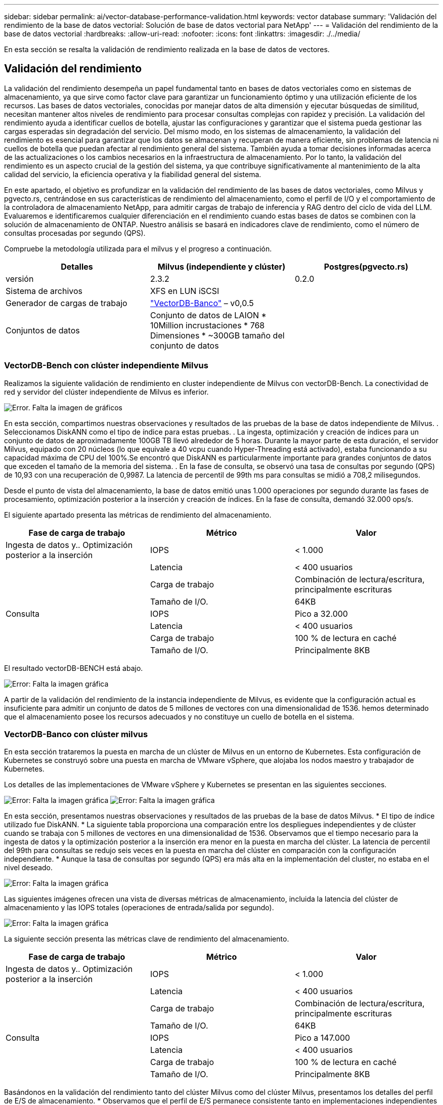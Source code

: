 ---
sidebar: sidebar 
permalink: ai/vector-database-performance-validation.html 
keywords: vector database 
summary: 'Validación del rendimiento de la base de datos vectorial: Solución de base de datos vectorial para NetApp' 
---
= Validación del rendimiento de la base de datos vectorial
:hardbreaks:
:allow-uri-read: 
:nofooter: 
:icons: font
:linkattrs: 
:imagesdir: ./../media/


[role="lead"]
En esta sección se resalta la validación de rendimiento realizada en la base de datos de vectores.



== Validación del rendimiento

La validación del rendimiento desempeña un papel fundamental tanto en bases de datos vectoriales como en sistemas de almacenamiento, ya que sirve como factor clave para garantizar un funcionamiento óptimo y una utilización eficiente de los recursos. Las bases de datos vectoriales, conocidas por manejar datos de alta dimensión y ejecutar búsquedas de similitud, necesitan mantener altos niveles de rendimiento para procesar consultas complejas con rapidez y precisión. La validación del rendimiento ayuda a identificar cuellos de botella, ajustar las configuraciones y garantizar que el sistema pueda gestionar las cargas esperadas sin degradación del servicio. Del mismo modo, en los sistemas de almacenamiento, la validación del rendimiento es esencial para garantizar que los datos se almacenan y recuperan de manera eficiente, sin problemas de latencia ni cuellos de botella que puedan afectar al rendimiento general del sistema. También ayuda a tomar decisiones informadas acerca de las actualizaciones o los cambios necesarios en la infraestructura de almacenamiento. Por lo tanto, la validación del rendimiento es un aspecto crucial de la gestión del sistema, ya que contribuye significativamente al mantenimiento de la alta calidad del servicio, la eficiencia operativa y la fiabilidad general del sistema.

En este apartado, el objetivo es profundizar en la validación del rendimiento de las bases de datos vectoriales, como Milvus y pgvecto.rs, centrándose en sus características de rendimiento del almacenamiento, como el perfil de I/O y el comportamiento de la controladora de almacenamiento NetApp, para admitir cargas de trabajo de inferencia y RAG dentro del ciclo de vida del LLM. Evaluaremos e identificaremos cualquier diferenciación en el rendimiento cuando estas bases de datos se combinen con la solución de almacenamiento de ONTAP. Nuestro análisis se basará en indicadores clave de rendimiento, como el número de consultas procesadas por segundo (QPS).

Compruebe la metodología utilizada para el milvus y el progreso a continuación.

|===
| Detalles | Milvus (independiente y clúster) | Postgres(pgvecto.rs) 


| versión | 2.3.2 | 0.2.0 


| Sistema de archivos | XFS en LUN iSCSI |  


| Generador de cargas de trabajo | link:https://github.com/zilliztech/VectorDBBench["VectorDB-Banco"] – v0,0.5 |  


| Conjuntos de datos | Conjunto de datos de LAION
* 10Million incrustaciones
* 768 Dimensiones
* ~300GB tamaño del conjunto de datos |  
|===


=== VectorDB-Bench con clúster independiente Milvus

Realizamos la siguiente validación de rendimiento en cluster independiente de Milvus con vectorDB-Bench.
La conectividad de red y servidor del clúster independiente de Milvus es inferior.

image:./perf_mivus_standalone.png["Error. Falta la imagen de gráficos"]

En esta sección, compartimos nuestras observaciones y resultados de las pruebas de la base de datos independiente de Milvus.
.	Seleccionamos DiskANN como el tipo de índice para estas pruebas.
.	La ingesta, optimización y creación de índices para un conjunto de datos de aproximadamente 100GB TB llevó alrededor de 5 horas. Durante la mayor parte de esta duración, el servidor Milvus, equipado con 20 núcleos (lo que equivale a 40 vcpu cuando Hyper-Threading está activado), estaba funcionando a su capacidad máxima de CPU del 100%.Se encontró que DiskANN es particularmente importante para grandes conjuntos de datos que exceden el tamaño de la memoria del sistema.
.	En la fase de consulta, se observó una tasa de consultas por segundo (QPS) de 10,93 con una recuperación de 0,9987. La latencia de percentil de 99th ms para consultas se midió a 708,2 milisegundos.

Desde el punto de vista del almacenamiento, la base de datos emitió unas 1.000 operaciones por segundo durante las fases de procesamiento, optimización posterior a la inserción y creación de índices. En la fase de consulta, demandó 32.000 ops/s.

El siguiente apartado presenta las métricas de rendimiento del almacenamiento.

|===
| Fase de carga de trabajo | Métrico | Valor 


| Ingesta de datos
y..
Optimización posterior a la inserción | IOPS | < 1.000 


|  | Latencia | < 400 usuarios 


|  | Carga de trabajo | Combinación de lectura/escritura, principalmente escrituras 


|  | Tamaño de I/O. | 64KB 


| Consulta | IOPS | Pico a 32.000 


|  | Latencia | < 400 usuarios 


|  | Carga de trabajo | 100 % de lectura en caché 


|  | Tamaño de I/O. | Principalmente 8KB 
|===
El resultado vectorDB-BENCH está abajo.

image:vector_db_result_standalone.png["Error: Falta la imagen gráfica"]

A partir de la validación del rendimiento de la instancia independiente de Milvus, es evidente que la configuración actual es insuficiente para admitir un conjunto de datos de 5 millones de vectores con una dimensionalidad de 1536. hemos determinado que el almacenamiento posee los recursos adecuados y no constituye un cuello de botella en el sistema.



=== VectorDB-Banco con clúster milvus

En esta sección trataremos la puesta en marcha de un clúster de Milvus en un entorno de Kubernetes. Esta configuración de Kubernetes se construyó sobre una puesta en marcha de VMware vSphere, que alojaba los nodos maestro y trabajador de Kubernetes.

Los detalles de las implementaciones de VMware vSphere y Kubernetes se presentan en las siguientes secciones.

image:milvus_vmware_perf.png["Error: Falta la imagen gráfica"]
image:milvus_cluster_perf.png["Error: Falta la imagen gráfica"]

En esta sección, presentamos nuestras observaciones y resultados de las pruebas de la base de datos Milvus.
* El tipo de índice utilizado fue DiskANN.
* La siguiente tabla proporciona una comparación entre los despliegues independientes y de clúster cuando se trabaja con 5 millones de vectores en una dimensionalidad de 1536. Observamos que el tiempo necesario para la ingesta de datos y la optimización posterior a la inserción era menor en la puesta en marcha del clúster. La latencia de percentil del 99th para consultas se redujo seis veces en la puesta en marcha del clúster en comparación con la configuración independiente.
* Aunque la tasa de consultas por segundo (QPS) era más alta en la implementación del cluster, no estaba en el nivel deseado.

image:milvus_standalone_cluster_perf.png["Error: Falta la imagen gráfica"]

Las siguientes imágenes ofrecen una vista de diversas métricas de almacenamiento, incluida la latencia del clúster de almacenamiento y las IOPS totales (operaciones de entrada/salida por segundo).

image:storagecluster_latency_iops_milcus.png["Error: Falta la imagen gráfica"]

La siguiente sección presenta las métricas clave de rendimiento del almacenamiento.

|===
| Fase de carga de trabajo | Métrico | Valor 


| Ingesta de datos
y..
Optimización posterior a la inserción | IOPS | < 1.000 


|  | Latencia | < 400 usuarios 


|  | Carga de trabajo | Combinación de lectura/escritura, principalmente escrituras 


|  | Tamaño de I/O. | 64KB 


| Consulta | IOPS | Pico a 147.000 


|  | Latencia | < 400 usuarios 


|  | Carga de trabajo | 100 % de lectura en caché 


|  | Tamaño de I/O. | Principalmente 8KB 
|===
Basándonos en la validación del rendimiento tanto del clúster Milvus como del clúster Milvus, presentamos los detalles del perfil de E/S de almacenamiento.
* Observamos que el perfil de E/S permanece consistente tanto en implementaciones independientes como en clusters.
* La diferencia observada en el pico de IOPS se puede atribuir al mayor número de clientes en la implementación del clúster.



=== Banco vectorDB con Postgres (pgvecto.rs)

Realizamos las siguientes acciones en PostgreSQL(pgvecto.rs) usando VectorDB-Bench:
Los detalles relativos a la conectividad de red y servidor de PostgreSQL (específicamente, pgvecto.rs) son los siguientes:

image:pgvecto_perf_network_connectivity.png["Error: Falta la imagen gráfica"]

En esta sección, compartimos nuestras observaciones y resultados de la prueba de la base de datos PostgreSQL, específicamente usando pgvecto.rs.
* Seleccionamos HNSW como el tipo de índice para estas pruebas porque en el momento de las pruebas, DiskANN no estaba disponible para pgvecto.rs.
* Durante la fase de ingestión de datos, cargamos el conjunto de datos de cohere, que consta de 10 millones de vectores a una dimensionalidad de 768. Este proceso duró aproximadamente 4,5 horas.
* En la fase de consulta, observamos una tasa de consultas por segundo (QPS) de 1.068 con una recuperación de 0,6344. La latencia de percentil de 99th ms para consultas se midió a 20 milisegundos. Durante la mayor parte del tiempo de ejecución, la CPU del cliente estaba funcionando al 100 % de su capacidad.

Las siguientes imágenes ofrecen una vista de diversas métricas de almacenamiento, incluida la latencia total de IOPS (operaciones de entrada/salida por segundo) del clúster de almacenamiento.

image:pgvecto_storage_iops_latency.png["Error: Falta la imagen gráfica"]

 The following section presents the key storage performance metrics.
image:pgvecto_storage_perf_metrics.png["Error: Falta la imagen gráfica"]



=== Comparación de rendimiento entre milvus y postgres en vector DB Bench

image:perf_comp_milvus_postgres.png["Error: Falta la imagen gráfica"]

En base a nuestra validación de rendimiento de Milvus y PostgreSQL usando VectorDBBench, observamos lo siguiente:

* Tipo de índice: HNSW
* Conjunto de datos: Cohere con 10 millones de vectores en 768 dimensiones


Se encontró que pgvecto.rs logró una tasa de consultas por segundo (QPS) de 1.068 con una retirada de 0,6344, mientras que Milvus logró una tasa de QPS de 106 con una retirada de 0,9842.

Si la alta precisión en sus consultas es una prioridad, Milvus supera a pgvecto.rs ya que recupera una mayor proporción de elementos relevantes por consulta. Sin embargo, si el número de consultas por segundo es un factor más crucial, pgvecto.rs excede Milvus. Sin embargo, es importante tener en cuenta que la calidad de los datos recuperados a través de pgvecto.rs es menor, con alrededor del 37% de los resultados de búsqueda siendo elementos irrelevantes.



=== Observación basada en nuestras validaciones de rendimiento:

Basándonos en nuestras validaciones de rendimiento, hemos realizado las siguientes observaciones:

En Milvus, el perfil de I/O se parece mucho a una carga de trabajo OLTP, como la observada en Oracle SLOB. El punto de referencia consta de tres fases: Ingesta de datos, Post-Optimización y Consulta. Las etapas iniciales se caracterizan principalmente por realizar operaciones de escritura de 64KB KB, mientras que la fase de consulta implica predominantemente lecturas de 8KB KB. Esperamos que ONTAP gestione la carga de I/O de Milvus de manera competente.

El perfil de I/O de PostgreSQL no presenta una carga de trabajo de almacenamiento exigente. Dada la implementación en memoria actualmente en curso, no observamos ninguna E/S de disco durante la fase de consulta.

DiskANN surge como una tecnología vital para la diferenciación del almacenamiento. Permite escalar de forma eficiente la búsqueda de bases de datos vectoriales más allá del límite de memoria del sistema. Sin embargo, es poco probable que establezca una diferenciación del rendimiento del almacenamiento con los índices de bases de datos vectoriales en memoria, como HNSW.

También vale la pena señalar que el almacenamiento no juega un papel crítico durante la fase de consulta cuando el tipo de índice es HSNW, que es la fase operativa más importante para las bases de datos vectoriales que soportan aplicaciones RAG. Lo que implica aquí es que el rendimiento del almacenamiento no afecta significativamente al rendimiento general de estas aplicaciones.
